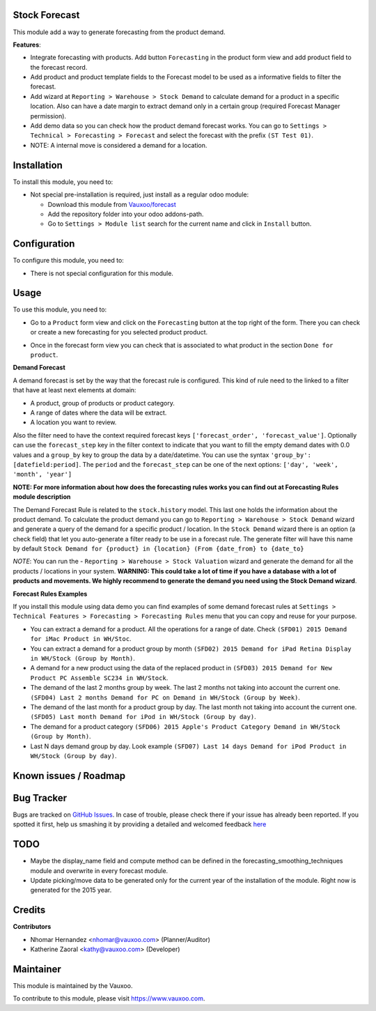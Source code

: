 .. image:: https://img.shields.io/badge/licence-LGPL--3-blue.svg
    :alt: License: LGPL-3

Stock Forecast
==============

This module add a way to generate forecasting from the product demand.

**Features**:

- Integrate forecasting with products. Add button ``Forecasting`` in the
  product form view and add product field to the forecast record.
- Add product and product template fields to the Forecast model to be used as
  a informative fields to filter the forecast.
- Add wizard at ``Reporting > Warehouse > Stock Demand`` to calculate demand
  for a product in a specific location. Also can have a date margin to extract
  demand only in a certain group (required Forecast Manager permission).
- Add demo data so you can check how the product demand forecast works. You
  can go to ``Settings > Technical > Forecasting > Forecast`` and select the
  forecast with the prefix ``(ST Test 01)``.
- NOTE: A internal move is considered a demand for a location.

Installation
============

To install this module, you need to:

- Not special pre-installation is required, just install as a regular odoo
  module:

  - Download this module from `Vauxoo/forecast
    <https://github.com/vauxoo/forecast>`_
  - Add the repository folder into your odoo addons-path.
  - Go to ``Settings > Module list`` search for the current name and click in
    ``Install`` button.

Configuration
=============

To configure this module, you need to:

* There is not special configuration for this module.

Usage
=====

To use this module, you need to:

* Go to a ``Product`` form view and click on the ``Forecasting``
  button at the top right of the form. There you can check or create a new
  forecasting for you selected product product.

  .. image:: product_button_forcast.png
     :alt: Forecasting button at the Product Form View

* Once in the forecast form view you can check that is associated to what
  product in the section ``Done for product``.

  .. image:: forecast_buttons.png
     :alt: Forecast Buttons

**Demand Forecast**

A demand forecast is set by the way that the forecast rule is configured. This
kind of rule need to the linked to a filter that have at least next elements
at domain:

- A product, group of products or product category.
- A range of dates where the data will be extract.
- A location you want to review.


Also the filter need to have the context required forecast keys
``['forecast_order', 'forecast_value']``. Optionally can use the
``forecast_step`` key in the filter context to indicate that you want to fill
the empty demand dates with 0.0 values and a ``group_by`` key to group the
data by a date/datetime. You can use the syntax ``'group_by':
[datefield:period]``.  The ``period`` and the ``forecast_step`` can
be one of the next options: ``['day', 'week', 'month', 'year']``

**NOTE: For more information about how does the forecasting rules works you
can find out at Forecasting Rules module description**

The Demand Forecast Rule is related to the ``stock.history`` model. This last
one holds the information about the product demand. To calculate the product
demand you can go to ``Reporting > Warehouse > Stock Demand`` wizard and
generate a query of the demand for a specific product / location. In the
``Stock Demand`` wizard there is an option (a check field) that let you
auto-generate a filter ready to be use in a forecast rule. The generate filter
will have this name by default ``Stock Demand for {product} in {location}
(From {date_from} to {date_to}``

*NOTE*: You can run the - ``Reporting > Warehouse > Stock Valuation`` wizard
and generate the demand for all the products / locations in your system.
**WARNING: This could take a lot of time if you have a database with a lot of
products and movements. We highly recommend to generate the demand you need
using the Stock Demand wizard**.

**Forecast Rules Examples**

If you install this module using data demo you can find examples of some
demand forecast rules at ``Settings > Technical Features > Forecasting >
Forecasting Rules`` menu that you can copy and reuse for your purpose.

- You can extract a demand for a product. All the operations for a range of
  date. Check ``(SFD01) 2015 Demand for iMac Product in WH/Stoc``.
- You can extract a demand for a product group by month ``(SFD02) 2015 Demand
  for iPad Retina Display in WH/Stock (Group by Month)``.
- A demand for a new product using the data of the replaced product in
  ``(SFD03) 2015 Demand for New Product PC Assemble SC234 in WH/Stock``.
- The demand of the last 2 months group by week. The last 2 months not taking
  into account the current one. ``(SFD04) Last 2 months Demand for PC on
  Demand in WH/Stock (Group by Week)``.
- The demand of the last month for a product group by day. The last month not
  taking into account the current one. ``(SFD05) Last month Demand for iPod in
  WH/Stock (Group by day)``.
- The demand for a product category ``(SFD06) 2015 Apple's Product Category
  Demand in WH/Stock (Group by Month)``.
- Last N days demand group by day. Look example ``(SFD07) Last 14 days Demand
  for iPod Product in WH/Stock (Group by day)``.


Known issues / Roadmap
======================

Bug Tracker
===========

Bugs are tracked on
`GitHub Issues <https://github.com/Vauxoo/forecast/issues>`_.
In case of trouble, please check there if your issue has already been reported.
If you spotted it first, help us smashing it by providing a detailed and
welcomed feedback
`here <https://github.com/Vauxoo/forecast/issues/new?body=module:%20
stock_forecast%0Aversion:%20
8.0.1.0%0A%0A**Steps%20to%20reproduce**%0A-%20...%0A%0A**Current%20behavior**%0A%0A**Expected%20behavior**>`_

TODO
====

- Maybe the display_name field and compute method can be defined in the
  forecasting_smoothing_techniques module and overwrite in every forecast
  module.
- Update picking/move data to be generated only for the current year of the
  installation of the module. Right now is generated for the 2015 year.

Credits
=======

**Contributors**

* Nhomar Hernandez <nhomar@vauxoo.com> (Planner/Auditor)
* Katherine Zaoral <kathy@vauxoo.com> (Developer)

Maintainer
==========

.. image:: https://s3.amazonaws.com/s3.vauxoo.com/description_logo.png
   :alt: Vauxoo
   :target: https://www.vauxoo.com
   :width: 200

This module is maintained by the Vauxoo.

To contribute to this module, please visit https://www.vauxoo.com.
